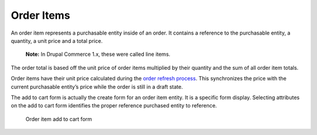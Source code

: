 Order Items
===========

An order item represents a purchasable entity inside of an order. It
contains a reference to the purchasable entity, a quantity, a unit price
and a total price.

    **Note:** In Drupal Commerce 1.x, these were called line items.

The order total is based off the unit price of order items multiplied by
their quantity and the sum of all order item totals.

Order items have their unit price calculated during the `order refresh
process <order-processing.rst>`__. This synchronizes the price with the
current purchasable entity’s price while the order is still in a draft
state.

The add to cart form is actually the create form for an order item
entity. It is a specific form display. Selecting attributes on the add
to cart form identifies the proper reference purchased entity to
reference.

.. figure:: ../images/order-item-add-to-cart-form.png
   :alt: Order item add to cart form

   Order item add to cart form
